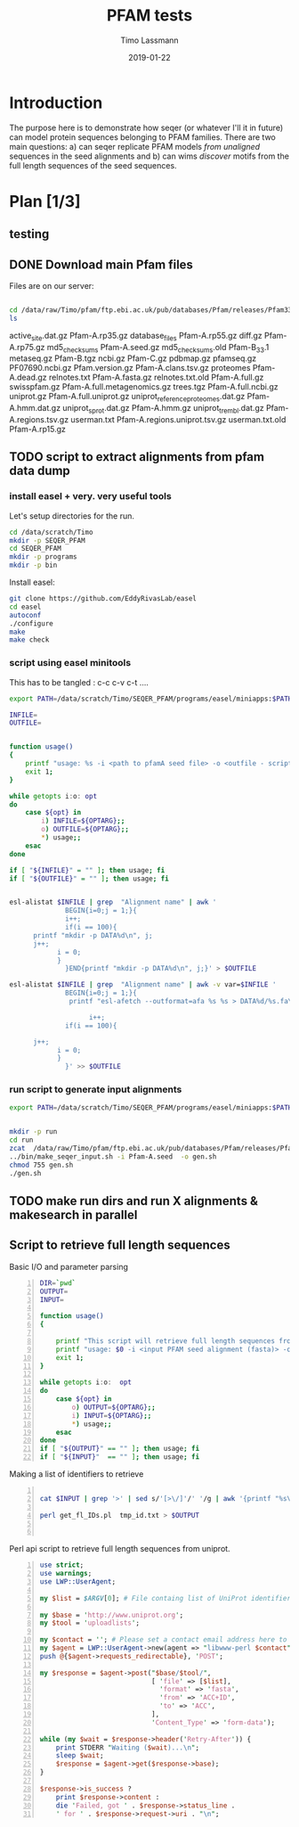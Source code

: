 #+TITLE:  PFAM tests 
#+AUTHOR: Timo Lassmann
#+EMAIL:  timo.lassmann@telethonkids.org.au
#+DATE:   2019-01-22
#+LATEX_CLASS: report
#+OPTIONS:  toc:nil
#+OPTIONS: H:4
#+LATEX_CMD: pdflatex
#+PROPERTY: header-args:R :eval never-export
#+PROPERTY: header-args:sh :eval never-export
#+PROPERTY: header-args:bash :eval never-export

* Introduction 

  The purpose here is to demonstrate how seqer (or whatever I'll it in future) can model protein sequences belonging to PFAM families. There are two main questions: a) can seqer replicate PFAM models /from unaligned/ sequences in the seed alignments and b) can wims /discover/ motifs from the full length sequences of the seed sequences. 


* Plan [1/3]

** testing 


** DONE Download main Pfam files 
   CLOSED: [2020-07-28 Tue 20:21]
   Files are on our server:

   #+BEGIN_SRC bash  :dir "/ssh:tkivm:" :results raw 

     cd /data/raw/Timo/pfam/ftp.ebi.ac.uk/pub/databases/Pfam/releases/Pfam33.1 
     ls 
   #+end_src

   #+RESULTS:
   active_site.dat.gz	       Pfam-A.rp35.gz
   database_files		       Pfam-A.rp55.gz
   diff.gz			       Pfam-A.rp75.gz
   md5_checksums		       Pfam-A.seed.gz
   md5_checksums.old	       Pfam-B_33.1
   metaseq.gz		       Pfam-B.tgz
   ncbi.gz			       Pfam-C.gz
   pdbmap.gz		       pfamseq.gz
   PF07690.ncbi.gz		       Pfam.version.gz
   Pfam-A.clans.tsv.gz	       proteomes
   Pfam-A.dead.gz		       relnotes.txt
   Pfam-A.fasta.gz		       relnotes.txt.old
   Pfam-A.full.gz		       swisspfam.gz
   Pfam-A.full.metagenomics.gz    trees.tgz
   Pfam-A.full.ncbi.gz	       uniprot.gz
   Pfam-A.full.uniprot.gz	       uniprot_reference_proteomes.dat.gz
   Pfam-A.hmm.dat.gz	       uniprot_sprot.dat.gz
   Pfam-A.hmm.gz		       uniprot_trembl.dat.gz
   Pfam-A.regions.tsv.gz	       userman.txt
   Pfam-A.regions.uniprot.tsv.gz  userman.txt.old
   Pfam-A.rp15.gz


** TODO script to extract alignments  from pfam data dump 

*** install easel  + very. very useful tools 

    Let's setup directories for the run.
    #+BEGIN_SRC bash :dir "/ssh:tkivm:" 
      cd /data/scratch/Timo
      mkdir -p SEQER_PFAM
      cd SEQER_PFAM
      mkdir -p programs
      mkdir -p bin   
    #+END_SRC

    #+RESULTS:
    

    Install easel:

    #+BEGIN_SRC bash :dir "/ssh:tkivm:/data/scratch/Timo/SEQER_PFAM/programs" :results none :exports code 
      git clone https://github.com/EddyRivasLab/easel
      cd easel
      autoconf
      ./configure
      make
      make check
    #+END_SRC

*** script using easel minitools 
   This has to be tangled : c-c c-v c-t ....

    #+BEGIN_SRC sh :tangle /ssh:tkivm:/data/scratch/Timo/SEQER_PFAM/bin/make_seqer_input.sh :shebang #!/usr/bin/env bash 
      export PATH=/data/scratch/Timo/SEQER_PFAM/programs/easel/miniapps:$PATH

      INFILE=
      OUTFILE=


      function usage()
      {
          printf "usage: %s -i <path to pfamA seed file> -o <outfile - script to generate dirs etc..>\n" $0;
          exit 1;
      }

      while getopts i:o: opt
      do
          case ${opt} in
              i) INFILE=${OPTARG};;
              o) OUTFILE=${OPTARG};;
              ,*) usage;;
          esac
      done

      if [ "${INFILE}" = "" ]; then usage; fi
      if [ "${OUTFILE}" = "" ]; then usage; fi


      esl-alistat $INFILE | grep  "Alignment name" | awk '
                    BEGIN{i=0;j = 1;}{  
                    i++;
                    if(i == 100){
            printf "mkdir -p DATA%d\n", j;
            j++;
                  i = 0;
                  }
                    }END{printf "mkdir -p DATA%d\n", j;}' > $OUTFILE

      esl-alistat $INFILE | grep  "Alignment name" | awk -v var=$INFILE '
                    BEGIN{i=0;j = 1;}{  
                     printf "esl-afetch --outformat=afa %s %s > DATA%d/%s.fa\n", var, $3,j, $3;

                          i++;
                    if(i == 100){

            j++;    
                  i = 0;
                  }
                    }' >> $OUTFILE
    #+END_SRC

    #+RESULTS:
   
*** run script to generate input alignments 

    #+BEGIN_SRC sh :dir /ssh:tkivm:/data/scratch/Timo/SEQER_PFAM/ 
      export PATH=/data/scratch/Timo/SEQER_PFAM/programs/easel/miniapps:$PATH


      mkdir -p run
      cd run 
      zcat  /data/raw/Timo/pfam/ftp.ebi.ac.uk/pub/databases/Pfam/releases/Pfam33.1/Pfam-A.seed.gz > Pfam-A.seed
      ../bin/make_seqer_input.sh -i Pfam-A.seed  -o gen.sh 
      chmod 755 gen.sh 
      ./gen.sh

    #+END_SRC

    #+RESULTS:




** TODO make run dirs and run X alignments & makesearch in parallel 




** Script to retrieve full length sequences

   Basic I/O and parameter parsing
   #+BEGIN_SRC bash -n :tangle get_fl_from_seed.sh :shebang #!/usr/bin/env bash :noweb yes
     DIR=`pwd`
     OUTPUT=
     INPUT=

     function usage()
     {

         printf "This script will retrieve full length sequences from a PFAM seed alignment.\n\n" ;
         printf "usage: $0 -i <input PFAM seed alignment (fasta)> -o <output fasta> \n\n" ;
         exit 1;
     }

     while getopts i:o:  opt
     do
         case ${opt} in
             o) OUTPUT=${OPTARG};;
             i) INPUT=${OPTARG};;
             ,*) usage;;
         esac
     done
     if [ "${OUTPUT}" == "" ]; then usage; fi
     if [ "${INPUT}"  == "" ]; then usage; fi
   #+END_SRC

   Making a list of identifiers to retrieve 

   #+BEGIN_SRC bash -n :tangle get_fl_from_seed.sh  :noweb yes

     cat $INPUT | grep '>' | sed s/'[>\/]'/' '/g | awk '{printf "%s\n", $1}' > tmp_id.txt 

     perl get_fl_IDs.pl  tmp_id.txt > $OUTPUT


   #+END_SRC

   Perl api script to retrieve full length sequences from uniprot. 

   #+BEGIN_SRC perl -n :tangle get_fl_IDs.pl :noweb yes
     use strict;
     use warnings;
     use LWP::UserAgent;

     my $list = $ARGV[0]; # File containg list of UniProt identifiers.

     my $base = 'http://www.uniprot.org';
     my $tool = 'uploadlists';

     my $contact = ''; # Please set a contact email address here to help us debug in case of problems (see https://www.uniprot.org/help/privacy).
     my $agent = LWP::UserAgent->new(agent => "libwww-perl $contact");
     push @{$agent->requests_redirectable}, 'POST';

     my $response = $agent->post("$base/$tool/",
                                 [ 'file' => [$list],
                                   'format' => 'fasta',
                                   'from' => 'ACC+ID',
                                   'to' => 'ACC',
                                 ],
                                 'Content_Type' => 'form-data');

     while (my $wait = $response->header('Retry-After')) {
         print STDERR "Waiting ($wait)...\n";
         sleep $wait;
         $response = $agent->get($response->base);
     }

     $response->is_success ?
         print $response->content :
         die 'Failed, got ' . $response->status_line .
         ' for ' . $response->request->uri . "\n";
   #+END_SRC
